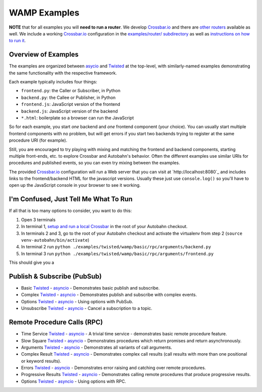 .. _wamp_examples:

WAMP Examples
=============

**NOTE** that for all examples you will **need to run a router**. We develop `Crossbar.io <http://crossbar.io/docs>`_ and there are `other routers <http://wamp.ws/implementations/#routers>`_ available as well. We include a working `Crossbar.io <http://crossbar.io/docs>`_ configuration in the `examples/router/ subdirectory <https://github.com/tavendo/AutobahnPython/tree/master/examples/router>`_ as well as `instructions on how to run it <https://github.com/tavendo/AutobahnPython/blob/master/examples/running-the-examples.md>`_.

Overview of Examples
++++++++++++++++++++

The examples are organized between `asycio <https://docs.python.org/3.4/library/asyncio.html>`_ and `Twisted <https://www.twistedmatrix.com>`_ at the top-level, with similarly-named examples demonstrating the same functionality with the respective framework.

Each example typically includes four things:

- ``frontend.py``: the Caller or Subscriber, in Python
- ``backend.py``: the Callee or Publisher, in Python
- ``frontend.js``: JavaScript version of the frontend
- ``backend.js``: JavaScript version of the backend
- ``*.html``: boilerplate so a browser can run the JavaScript

So for each example, you start *one* backend and *one* frontend component (your choice). You can usually start multiple frontend components with no problem, but will get errors if you start two backends trying to register at the same procedure URI (for example).

Still, you are encouraged to  try playing with mixing and matching the frontend and backend components, starting multiple front-ends, etc. to explore Crossbar and Autobahn's behavior. Often the different examples use similar URIs for procedures and published events, so you can even try mixing between the examples.

The provided `Crossbar.io <http://crossbar.io/docs>`_ configuration will run a Web server that you can visit at `http://localhost:8080`_ and includes links to the frontend/backend HTML for the javascript versions. Usually these just use ``console.log()`` so you'll have to open up the JavaScript console in your browser to see it working.

I'm Confused, Just Tell Me What To Run
++++++++++++++++++++++++++++++++++++++

If all that is too many options to consider, you want to do this:

1. Open 3 terminals
2. In terminal 1, `setup and run a local Crossbar <https://github.com/tavendo/AutobahnPython/blob/master/examples/running-the-examples.md>`_ in the root of your Autobahn checkout.
3. In terminals 2 and 3, go to the root of your Autobahn checkout and activate the virtualenv from step 2 (``source venv-autobahn/bin/activate``)
4. In terminal 2 run ``python ./examples/twisted/wamp/basic/rpc/arguments/backend.py``
5. In terminal 3 run ``python ./examples/twisted/wamp/basic/rpc/arguments/frontend.py``

This should give you a


Publish & Subscribe (PubSub)
++++++++++++++++++++++++++++

* Basic `Twisted <https://github.com/tavendo/AutobahnPython/tree/master/examples/twisted/wamp/basic/pubsub/basic>`__ - `asyncio <https://github.com/tavendo/AutobahnPython/tree/master/examples/asyncio/wamp/basic/pubsub/basic>`__ - Demonstrates basic publish and subscribe.

* Complex `Twisted <https://github.com/tavendo/AutobahnPython/tree/master/examples/twisted/wamp/basic/pubsub/complex>`__ - `asyncio <https://github.com/tavendo/AutobahnPython/tree/master/examples/asyncio/wamp/basic/pubsub/complex>`__ - Demonstrates publish and subscribe with complex events.

* Options `Twisted <https://github.com/tavendo/AutobahnPython/tree/master/examples/twisted/wamp/basic/pubsub/options>`__ - `asyncio <https://github.com/tavendo/AutobahnPython/tree/master/examples/asyncio/wamp/basic/pubsub/options>`__ - Using options with PubSub.

* Unsubscribe `Twisted <https://github.com/tavendo/AutobahnPython/tree/master/examples/twisted/wamp/basic/pubsub/unsubscribe>`__ - `asyncio <https://github.com/tavendo/AutobahnPython/tree/master/examples/asyncio/wamp/basic/pubsub/unsubscribe>`__ - Cancel a subscription to a topic.


Remote Procedure Calls (RPC)
++++++++++++++++++++++++++++

* Time Service `Twisted <https://github.com/tavendo/AutobahnPython/tree/master/examples/twisted/wamp/basic/rpc/timeservice>`__ - `asyncio <https://github.com/tavendo/AutobahnPython/tree/master/examples/asyncio/wamp/basic/rpc/timeservice>`__ - A trivial time service - demonstrates basic remote procedure feature.

* Slow Square `Twisted <https://github.com/tavendo/AutobahnPython/tree/master/examples/twisted/wamp/basic/rpc/slowsquare>`__ - `asyncio <https://github.com/tavendo/AutobahnPython/tree/master/examples/asyncio/wamp/basic/rpc/slowsquare>`__ - Demonstrates procedures which return promises and return asynchronously.

* Arguments `Twisted <https://github.com/tavendo/AutobahnPython/tree/master/examples/twisted/wamp/basic/rpc/arguments>`__ - `asyncio <https://github.com/tavendo/AutobahnPython/tree/master/examples/asyncio/wamp/basic/rpc/arguments>`__ - Demonstrates all variants of call arguments.

* Complex Result `Twisted <https://github.com/tavendo/AutobahnPython/tree/master/examples/twisted/wamp/basic/rpc/complex>`__ - `asyncio <https://github.com/tavendo/AutobahnPython/tree/master/examples/asyncio/wamp/basic/rpc/complex>`__  - Demonstrates complex call results (call results with more than one positional or keyword results).

* Errors `Twisted <https://github.com/tavendo/AutobahnPython/tree/master/examples/twisted/wamp/basic/rpc/errors>`__ - `asyncio <https://github.com/tavendo/AutobahnPython/tree/master/examples/asyncio/wamp/basic/rpc/errors>`__ - Demonstrates error raising and catching over remote procedures.

* Progressive Results `Twisted <https://github.com/tavendo/AutobahnPython/tree/master/examples/twisted/wamp/basic/rpc/progress>`__ - `asyncio <https://github.com/tavendo/AutobahnPython/tree/master/examples/asyncio/wamp/basic/rpc/progress>`__ - Demonstrates calling remote procedures that produce progressive results.

* Options `Twisted <https://github.com/tavendo/AutobahnPython/tree/master/examples/twisted/wamp/basic/rpc/options>`__ - `asyncio <https://github.com/tavendo/AutobahnPython/tree/master/examples/asyncio/wamp/basic/rpc/options>`__ - Using options with RPC.
